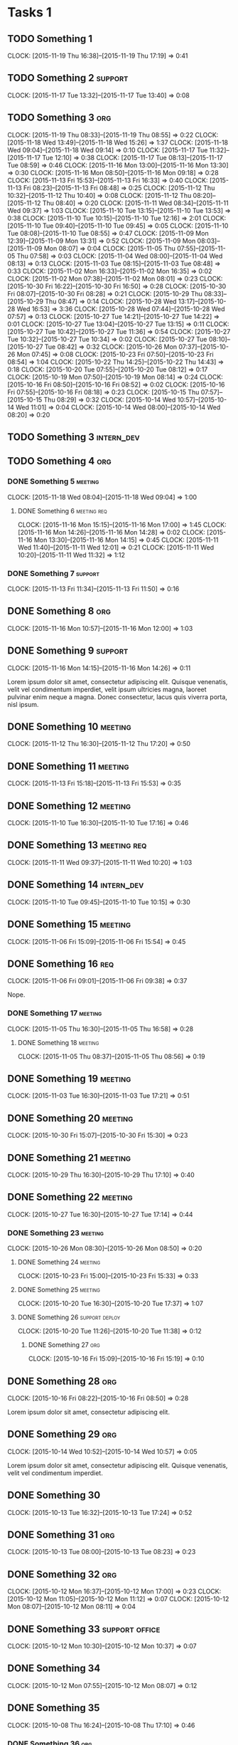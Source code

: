 #+options: num:nil
#+HTML_HEAD_EXTRA: <link rel="stylesheet" href="http://getbootstrap.com/dist/css/bootstrap.min.css" />

* Tasks 1
** TODO Something 1
   CLOCK: [2015-11-19 Thu 16:38]--[2015-11-19 Thu 17:19] =>  0:41
** TODO Something 2                                                 :support:
   CLOCK: [2015-11-17 Tue 13:32]--[2015-11-17 Tue 13:40] =>  0:08
** TODO Something 3                                                     :org:
   CLOCK: [2015-11-19 Thu 08:33]--[2015-11-19 Thu 08:55] =>  0:22
   CLOCK: [2015-11-18 Wed 13:49]--[2015-11-18 Wed 15:26] =>  1:37
   CLOCK: [2015-11-18 Wed 09:04]--[2015-11-18 Wed 09:14] =>  0:10
   CLOCK: [2015-11-17 Tue 11:32]--[2015-11-17 Tue 12:10] =>  0:38
   CLOCK: [2015-11-17 Tue 08:13]--[2015-11-17 Tue 08:59] =>  0:46
   CLOCK: [2015-11-16 Mon 13:00]--[2015-11-16 Mon 13:30] =>  0:30
   CLOCK: [2015-11-16 Mon 08:50]--[2015-11-16 Mon 09:18] =>  0:28
   CLOCK: [2015-11-13 Fri 15:53]--[2015-11-13 Fri 16:33] =>  0:40
   CLOCK: [2015-11-13 Fri 08:23]--[2015-11-13 Fri 08:48] =>  0:25
   CLOCK: [2015-11-12 Thu 10:32]--[2015-11-12 Thu 10:40] =>  0:08
   CLOCK: [2015-11-12 Thu 08:20]--[2015-11-12 Thu 08:40] =>  0:20
   CLOCK: [2015-11-11 Wed 08:34]--[2015-11-11 Wed 09:37] =>  1:03
   CLOCK: [2015-11-10 Tue 13:15]--[2015-11-10 Tue 13:53] =>  0:38
   CLOCK: [2015-11-10 Tue 10:15]--[2015-11-10 Tue 12:16] =>  2:01
   CLOCK: [2015-11-10 Tue 09:40]--[2015-11-10 Tue 09:45] =>  0:05
   CLOCK: [2015-11-10 Tue 08:08]--[2015-11-10 Tue 08:55] =>  0:47
   CLOCK: [2015-11-09 Mon 12:39]--[2015-11-09 Mon 13:31] =>  0:52
   CLOCK: [2015-11-09 Mon 08:03]--[2015-11-09 Mon 08:07] =>  0:04
   CLOCK: [2015-11-05 Thu 07:55]--[2015-11-05 Thu 07:58] =>  0:03
   CLOCK: [2015-11-04 Wed 08:00]--[2015-11-04 Wed 08:13] =>  0:13
   CLOCK: [2015-11-03 Tue 08:15]--[2015-11-03 Tue 08:48] =>  0:33
   CLOCK: [2015-11-02 Mon 16:33]--[2015-11-02 Mon 16:35] =>  0:02
   CLOCK: [2015-11-02 Mon 07:38]--[2015-11-02 Mon 08:01] =>  0:23
   CLOCK: [2015-10-30 Fri 16:22]--[2015-10-30 Fri 16:50] =>  0:28
   CLOCK: [2015-10-30 Fri 08:07]--[2015-10-30 Fri 08:28] =>  0:21
   CLOCK: [2015-10-29 Thu 08:33]--[2015-10-29 Thu 08:47] =>  0:14
   CLOCK: [2015-10-28 Wed 13:17]--[2015-10-28 Wed 16:53] =>  3:36
   CLOCK: [2015-10-28 Wed 07:44]--[2015-10-28 Wed 07:57] =>  0:13
   CLOCK: [2015-10-27 Tue 14:21]--[2015-10-27 Tue 14:22] =>  0:01
   CLOCK: [2015-10-27 Tue 13:04]--[2015-10-27 Tue 13:15] =>  0:11
   CLOCK: [2015-10-27 Tue 10:42]--[2015-10-27 Tue 11:36] =>  0:54
   CLOCK: [2015-10-27 Tue 10:32]--[2015-10-27 Tue 10:34] =>  0:02
   CLOCK: [2015-10-27 Tue 08:10]--[2015-10-27 Tue 08:42] =>  0:32
   CLOCK: [2015-10-26 Mon 07:37]--[2015-10-26 Mon 07:45] =>  0:08
   CLOCK: [2015-10-23 Fri 07:50]--[2015-10-23 Fri 08:54] =>  1:04
   CLOCK: [2015-10-22 Thu 14:25]--[2015-10-22 Thu 14:43] =>  0:18
   CLOCK: [2015-10-20 Tue 07:55]--[2015-10-20 Tue 08:12] =>  0:17
   CLOCK: [2015-10-19 Mon 07:50]--[2015-10-19 Mon 08:14] =>  0:24
   CLOCK: [2015-10-16 Fri 08:50]--[2015-10-16 Fri 08:52] =>  0:02
   CLOCK: [2015-10-16 Fri 07:55]--[2015-10-16 Fri 08:18] =>  0:23
   CLOCK: [2015-10-15 Thu 07:57]--[2015-10-15 Thu 08:29] =>  0:32
   CLOCK: [2015-10-14 Wed 10:57]--[2015-10-14 Wed 11:01] =>  0:04
   CLOCK: [2015-10-14 Wed 08:00]--[2015-10-14 Wed 08:20] =>  0:20
** TODO Something 3                                              :intern_dev:
** TODO Something 4                                                     :org:
*** DONE Something 5                                                :meeting:
   CLOSED: [2015-11-18 Wed 09:04]
   CLOCK: [2015-11-18 Wed 08:04]--[2015-11-18 Wed 09:04] =>  1:00
**** DONE Something 6                                           :meeting:req:
   CLOSED: [2015-11-17 Tue 08:28] DEADLINE: <2015-11-18 Wed>
   CLOCK: [2015-11-16 Mon 15:15]--[2015-11-16 Mon 17:00] =>  1:45
   CLOCK: [2015-11-16 Mon 14:26]--[2015-11-16 Mon 14:28] =>  0:02
   CLOCK: [2015-11-16 Mon 13:30]--[2015-11-16 Mon 14:15] =>  0:45
   CLOCK: [2015-11-11 Wed 11:40]--[2015-11-11 Wed 12:01] =>  0:21
   CLOCK: [2015-11-11 Wed 10:20]--[2015-11-11 Wed 11:32] =>  1:12
*** DONE Something 7                                                :support:
   CLOSED: [2015-11-16 Mon 16:10] SCHEDULED: <2015-11-13 Fri> DEADLINE: <2015-11-13 Fri>
   CLOCK: [2015-11-13 Fri 11:34]--[2015-11-13 Fri 11:50] =>  0:16
** DONE Something 8                                                     :org:
   CLOSED: [2015-11-16 Mon 15:15]
   CLOCK: [2015-11-16 Mon 10:57]--[2015-11-16 Mon 12:00] =>  1:03

** DONE Something 9                                                 :support:
   CLOSED: [2015-11-16 Mon 14:26]
   CLOCK: [2015-11-16 Mon 14:15]--[2015-11-16 Mon 14:26] =>  0:11

   Lorem ipsum dolor sit amet, consectetur adipiscing elit. Quisque venenatis,
   velit vel condimentum imperdiet, velit ipsum ultricies magna, laoreet pulvinar
   enim neque a magna. Donec consectetur, lacus quis viverra porta, nisl ipsum.
** DONE Something 10                                                :meeting:
   CLOSED: [2015-11-13 Fri 08:23] SCHEDULED: <2015-11-12 Thu> DEADLINE: <2015-11-12 Thu>
   CLOCK: [2015-11-12 Thu 16:30]--[2015-11-12 Thu 17:20] =>  0:50

** DONE Something 11                                                :meeting:
   CLOSED: [2015-11-16 Mon 09:06]
   CLOCK: [2015-11-13 Fri 15:18]--[2015-11-13 Fri 15:53] =>  0:35
** DONE Something 12                                                :meeting:
   CLOSED: [2015-11-11 Wed 08:33]
   CLOCK: [2015-11-10 Tue 16:30]--[2015-11-10 Tue 17:16] =>  0:46

** DONE Something 13                                            :meeting:req:
   CLOSED: [2015-11-11 Wed 10:40] SCHEDULED: <2015-11-11 Wed> DEADLINE: <2015-11-11 Wed>
   CLOCK: [2015-11-11 Wed 09:37]--[2015-11-11 Wed 10:20] =>  1:03

** DONE Something 14                                             :intern_dev:
   CLOSED: [2015-11-10 Tue 10:15] SCHEDULED: <2015-11-10 Tue> DEADLINE: <2015-11-10 Tue>
   CLOCK: [2015-11-10 Tue 09:45]--[2015-11-10 Tue 10:15] =>  0:30

** DONE Something 15                                                :meeting:
   CLOSED: [2015-11-06 Fri 15:54]
   CLOCK: [2015-11-06 Fri 15:09]--[2015-11-06 Fri 15:54] =>  0:45

** DONE Something 16                                                    :req:
   CLOSED: [2015-11-06 Fri 09:38] SCHEDULED: <2015-11-06 Fri> DEADLINE: <2015-11-06 Fri>
   CLOCK: [2015-11-06 Fri 09:01]--[2015-11-06 Fri 09:38] =>  0:37

   Nope.
*** DONE Something 17                                               :meeting:
   CLOSED: [2015-11-06 Fri 09:01]
   CLOCK: [2015-11-05 Thu 16:30]--[2015-11-05 Thu 16:58] =>  0:28

**** DONE Something 18                                              :meeting:
   CLOSED: [2015-11-05 Thu 08:56] SCHEDULED: <2015-11-05 Thu> DEADLINE: <2015-11-05 Thu>
   CLOCK: [2015-11-05 Thu 08:37]--[2015-11-05 Thu 08:56] =>  0:19
** DONE Something 19                                                :meeting:
   CLOSED: [2015-11-03 Tue 17:21] SCHEDULED: <2015-11-03 Tue> DEADLINE: <2015-11-03 Tue>
   CLOCK: [2015-11-03 Tue 16:30]--[2015-11-03 Tue 17:21] =>  0:51
** DONE Something 20                                                :meeting:
   CLOSED: [2015-11-02 Mon 07:48]
   CLOCK: [2015-10-30 Fri 15:07]--[2015-10-30 Fri 15:30] =>  0:23

** DONE Something 21                                                :meeting:
   CLOSED: [2015-10-30 Fri 08:07]
   CLOCK: [2015-10-29 Thu 16:30]--[2015-10-29 Thu 17:10] =>  0:40

** DONE Something 22                                                :meeting:
   CLOSED: [2015-10-28 Wed 07:44] SCHEDULED: <2015-10-27 Tue> DEADLINE: <2015-10-27 Tue>
   CLOCK: [2015-10-27 Tue 16:30]--[2015-10-27 Tue 17:14] =>  0:44

*** DONE Something 23                                               :meeting:
   CLOSED: [2015-10-27 Tue 08:33]
   CLOCK: [2015-10-26 Mon 08:30]--[2015-10-26 Mon 08:50] =>  0:20

**** DONE Something 24                                              :meeting:
   CLOSED: [2015-10-23 Fri 15:33]
   CLOCK: [2015-10-23 Fri 15:00]--[2015-10-23 Fri 15:33] =>  0:33

**** DONE Something 25                                              :meeting:
   CLOSED: [2015-10-20 Tue 17:37]
   CLOCK: [2015-10-20 Tue 16:30]--[2015-10-20 Tue 17:37] =>  1:07
**** DONE Something 26                                       :support:deploy:
   CLOSED: [2015-10-20 Tue 11:38] DEADLINE: <2015-10-20 Tue> SCHEDULED: <2015-10-20 Tue>
   CLOCK: [2015-10-20 Tue 11:26]--[2015-10-20 Tue 11:38] =>  0:12

***** DONE Something 27                                                 :org:
   CLOSED: [2015-10-16 Fri 15:25]
   CLOCK: [2015-10-16 Fri 15:09]--[2015-10-16 Fri 15:19] =>  0:10

** DONE Something 28                                                    :org:
   CLOSED: [2015-10-16 Fri 08:50] SCHEDULED: <2015-10-16 Fri> DEADLINE: <2015-10-16 Fri>
   CLOCK: [2015-10-16 Fri 08:22]--[2015-10-16 Fri 08:50] =>  0:28

   Lorem ipsum dolor sit amet, consectetur adipiscing elit.

** DONE Something 29                                                    :org:
   CLOSED: [2015-10-14 Wed 10:57] SCHEDULED: <2015-10-14 Wed> DEADLINE: <2015-10-14 Wed>
   CLOCK: [2015-10-14 Wed 10:52]--[2015-10-14 Wed 10:57] =>  0:05

   Lorem ipsum dolor sit amet, consectetur adipiscing elit. Quisque venenatis,
   velit vel condimentum imperdiet.

** DONE Something 30
   CLOSED: [2015-10-13 Tue 17:24] SCHEDULED: <2015-10-13 Tue> DEADLINE: <2015-10-13 Tue>
   CLOCK: [2015-10-13 Tue 16:32]--[2015-10-13 Tue 17:24] =>  0:52

** DONE Something 31                                                    :org:
   CLOSED: [2015-10-13 Tue 14:13] SCHEDULED: <2015-10-13 Tue> DEADLINE: <2015-10-13 Tue>
   CLOCK: [2015-10-13 Tue 08:00]--[2015-10-13 Tue 08:23] =>  0:23

** DONE Something 32                                                    :org:
   CLOSED: [2015-10-12 Mon 16:54] SCHEDULED: <2015-10-12 Mon> DEADLINE: <2015-10-12 Mon>
   CLOCK: [2015-10-12 Mon 16:37]--[2015-10-12 Mon 17:00] =>  0:23
   CLOCK: [2015-10-12 Mon 11:05]--[2015-10-12 Mon 11:12] =>  0:07
   CLOCK: [2015-10-12 Mon 08:07]--[2015-10-12 Mon 08:11] =>  0:04

** DONE Something 33                                     :support:office:
   CLOSED: [2015-10-12 Mon 10:37] SCHEDULED: <2015-10-12 Mon> DEADLINE: <2015-10-12 Mon>
   CLOCK: [2015-10-12 Mon 10:30]--[2015-10-12 Mon 10:37] =>  0:07
** DONE Something 34
   CLOSED: [2015-10-12 Mon 08:07] SCHEDULED: <2015-10-12 Mon> DEADLINE: <2015-10-12 Mon>
   CLOCK: [2015-10-12 Mon 07:55]--[2015-10-12 Mon 08:07] =>  0:12

** DONE Something 35
   CLOSED: [2015-10-09 Fri 07:54] SCHEDULED: <2015-10-08 Thu> DEADLINE: <2015-10-08 Thu>
   CLOCK: [2015-10-08 Thu 16:24]--[2015-10-08 Thu 17:10] =>  0:46

*** DONE Something 36                                                   :org:
   CLOSED: [2015-10-08 Thu 16:23] SCHEDULED: <2015-10-08 Thu> DEADLINE: <2015-10-08 Thu>
   CLOCK: [2015-10-08 Thu 10:42]--[2015-10-08 Thu 11:01] =>  0:19
   CLOCK: [2015-10-08 Thu 08:41]--[2015-10-08 Thu 08:47] =>  0:06

**** DONE Something 37                                                  :org:
   CLOSED: [2015-10-08 Thu 15:06] SCHEDULED: <2015-10-08 Thu> DEADLINE: <2015-10-08 Thu>
   CLOCK: [2015-10-08 Thu 13:53]--[2015-10-08 Thu 14:30] =>  0:37

* DONE Tasks 2                                                          :org:
   CLOSED: [2015-10-08 Thu 15:36] SCHEDULED: <2015-10-08 Thu> DEADLINE: <2015-10-08 Thu>
   CLOCK: [2015-10-08 Thu 14:30]--[2015-10-08 Thu 15:36] =>  1:06
** DONE Something 38                                               :research:
   CLOSED: [2015-10-08 Thu 12:15] SCHEDULED: <2015-10-08 Thu> DEADLINE: <2015-10-08 Thu>
   CLOCK: [2015-10-08 Thu 11:01]--[2015-10-08 Thu 11:58] =>  0:57

   Lorem ipsum dolor sit amet, consectetur adipiscing elit.
** DONE Something 39
   CLOSED: [2015-10-08 Thu 10:43] SCHEDULED: <2015-10-08 Thu> DEADLINE: <2015-10-08 Thu>
   CLOCK: [2015-10-08 Thu 09:27]--[2015-10-08 Thu 10:42] =>  1:15
** DONE Something 40                                                :support:
   CLOSED: [2015-10-08 Thu 09:05] SCHEDULED: <2015-10-08 Thu> DEADLINE: <2015-10-08 Thu>
   CLOCK: [2015-10-08 Thu 09:02]--[2015-10-08 Thu 09:05] =>  0:03

** DONE Something 41                                                    :org:
   SCHEDULED: <2015-10-07 Wed> DEADLINE: <2015-10-07 Wed>
   CLOCK: [2015-10-07 Wed 11:13]--[2015-10-07 Wed 11:14] =>  0:01
   CLOCK: [2015-10-07 Wed 10:43]--[2015-10-07 Wed 10:56] =>  0:13
   CLOCK: [2015-10-07 Wed 07:45]--[2015-10-07 Wed 08:23] =>  0:38

** DONE Something 42                                                :meeting:
   CLOSED: [2015-10-06 Tue 16:55] SCHEDULED: <2015-10-06 Tue> DEADLINE: <2015-10-06 Tue>
   CLOCK: [2015-10-06 Tue 15:50]--[2015-10-06 Tue 16:55] =>  1:05

** DONE Something 43                                                   :org:
   CLOSED: [2015-10-06 Tue 11:40] SCHEDULED: <2015-10-06 Tue> DEADLINE: <2015-10-06 Tue>
   CLOCK: [2015-10-06 Tue 11:34]--[2015-10-06 Tue 11:39] =>  0:05

** DONE Something 44                                                    :org:
   CLOSED: [2015-10-06 Tue 08:09] SCHEDULED: <2015-10-06 Tue> DEADLINE: <2015-10-06 Tue>
   CLOCK: [2015-10-06 Tue 07:50]--[2015-10-06 Tue 08:10] =>  0:20

